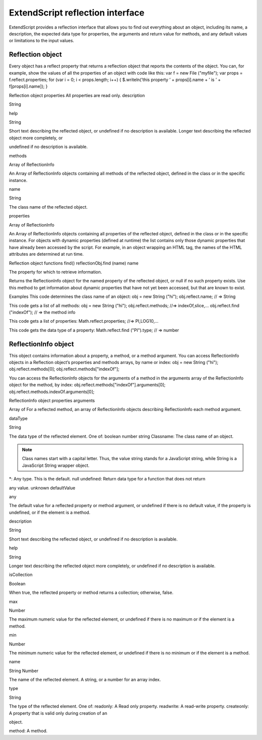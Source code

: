 .. _extendscript-reflection-interface:

ExtendScript reflection interface
=================================
ExtendScript provides a reflection interface that allows you to find out everything about an object,
including its name, a description, the expected data type for properties, the arguments and return value
for methods, and any default values or limitations to the input values.

.. _reflection-object:

Reflection object
-----------------
Every object has a reflect property that returns a reflection object that reports the contents of the
object. You can, for example, show the values of all the properties of an object with code like this:
var f = new File ("myfile");
var props = f.reflect.properties;
for (var i = 0; i < props.length; i++) {
$.writeln(’this property ’ + props[i].name + ’ is ’ + f[props[i].name]);
}

Reflection object properties
All properties are read only.
description

String

help

String

Short text describing the reflected object, or undefined if no
description is available.
Longer text describing the reflected object more completely, or

undefined if no description is available.

methods

Array of
ReflectionInfo

An Array of ReflectionInfo objects containing all methods of the
reflected object, defined in the class or in the specific instance.

name

String

The class name of the reflected object.

properties

Array of
ReflectionInfo

An Array of ReflectionInfo objects containing all properties of the
reflected object, defined in the class or in the specific instance. For
objects with dynamic properties (defined at runtime) the list contains
only those dynamic properties that have already been accessed by
the script. For example, in an object wrapping an HTML tag, the
names of the HTML attributes are determined at run time.

Reflection object functions
find()
reflectionObj.find (name)
name

The property for which to retrieve information.

Returns the ReflectionInfo object for the named property of the reflected object, or null if no such
property exists.
Use this method to get information about dynamic properties that have not yet been accessed, but
that are known to exist.

Examples
This code determines the class name of an object:
obj = new String ("hi");
obj.reflect.name; // => String

This code gets a list of all methods:
obj = new String ("hi");
obj.reflect.methods; //=> indexOf,slice,...
obj.reflect.find ("indexOf"); // => the method info

This code gets a list of properties:
Math.reflect.properties; //=> PI,LOG10,...

This code gets the data type of a property:
Math.reflect.find ("PI").type; // => number

.. _reflectioninfo-object:

ReflectionInfo object
---------------------
This object contains information about a property, a method, or a method argument.
You can access ReflectionInfo objects in a Reflection object’s properties and methods arrays, by
name or index:
obj = new String ("hi");
obj.reflect.methods[0];
obj.reflect.methods["indexOf"];

You can access the ReflectionInfo objects for the arguments of a method in the arguments array of
the ReflectionInfo object for the method, by index:
obj.reflect.methods["indexOf"].arguments[0];
obj.reflect.methods.indexOf.arguments[0];

ReflectionInfo object properties
arguments

Array of
For a reflected method, an array of ReflectionInfo objects describing
ReflectionInfo each method argument.

dataType

String

The data type of the reflected element. One of:
boolean
number
string
Classname: The class name of an object.


.. note:: Class names start with a capital letter. Thus, the value
  string stands for a JavaScript string, while String is a
  JavaScript String wrapper object.

*: Any type. This is the default.
null
undefined: Return data type for a function that does not return

any value.
unknown
defaultValue

any

The default value for a reflected property or method argument, or
undefined if there is no default value, if the property is undefined, or
if the element is a method.

description

String

Short text describing the reflected object, or undefined if no
description is available.

help

String

Longer text describing the reflected object more completely, or
undefined if no description is available.

isCollection

Boolean

When true, the reflected property or method returns a collection;
otherwise, false.

max

Number

The maximum numeric value for the reflected element, or
undefined if there is no maximum or if the element is a method.

min

Number

The minimum numeric value for the reflected element, or undefined
if there is no minimum or if the element is a method.

name

String
Number

The name of the reflected element. A string, or a number for an array
index.

type

String

The type of the reflected element. One of:
readonly: A Read only property.
readwrite: A read-write property.
createonly: A property that is valid only during creation of an

object.

method: A method.
